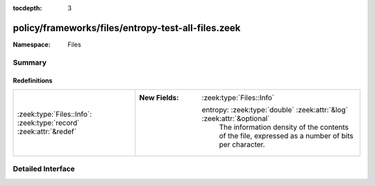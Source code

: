 :tocdepth: 3

policy/frameworks/files/entropy-test-all-files.zeek
===================================================
.. zeek:namespace:: Files


:Namespace: Files

Summary
~~~~~~~
Redefinitions
#############
================================================================= =======================================================================
:zeek:type:`Files::Info`: :zeek:type:`record` :zeek:attr:`&redef` 
                                                                  
                                                                  :New Fields: :zeek:type:`Files::Info`
                                                                  
                                                                    entropy: :zeek:type:`double` :zeek:attr:`&log` :zeek:attr:`&optional`
                                                                      The information density of the contents of the file,
                                                                      expressed as a number of bits per character.
================================================================= =======================================================================


Detailed Interface
~~~~~~~~~~~~~~~~~~

